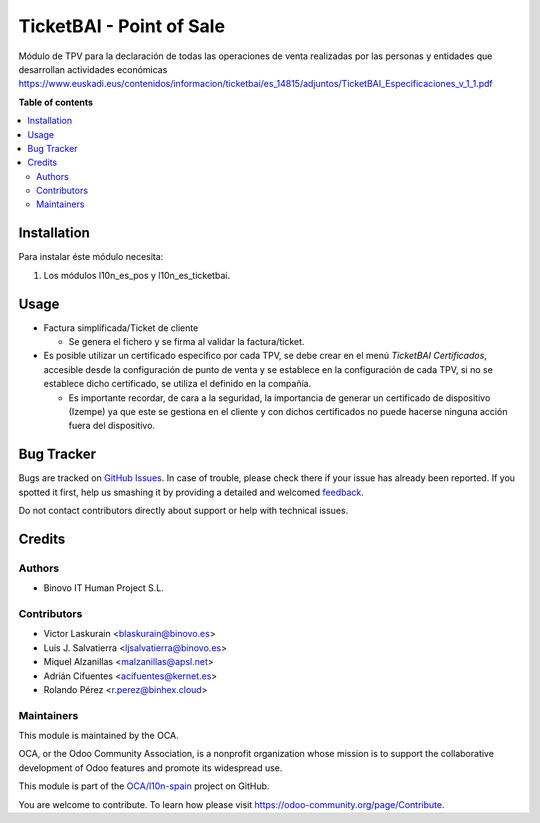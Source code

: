 =========================
TicketBAI - Point of Sale
=========================

.. |badge1| image:: https://img.shields.io/badge/maturity-Beta-yellow.png
    :target: https://odoo-community.org/page/development-status
    :alt: Beta
.. |badge2| image:: https://img.shields.io/badge/licence-AGPL--3-blue.png
    :target: http://www.gnu.org/licenses/agpl-3.0-standalone.html
    :alt: License: AGPL-3
.. |badge3| image:: https://img.shields.io/badge/github-OCA%2Fl10n--spain-lightgray.png?logo=github
    :target: https://github.com/OCA/l10n-spain/tree/11.0/l10n_es_ticketbai_pos
    :alt: OCA/l10n-spain

|badge1| |badge2| |badge3|

Módulo de TPV para la declaración de todas las operaciones de venta realizadas por las personas y entidades
que desarrollan actividades económicas
https://www.euskadi.eus/contenidos/informacion/ticketbai/es_14815/adjuntos/TicketBAI_Especificaciones_v_1_1.pdf

**Table of contents**

.. contents::
   :local:

Installation
============

Para instalar éste módulo necesita:

#. Los módulos l10n_es_pos y l10n_es_ticketbai.


Usage
=====

* Factura simplificada/Ticket de cliente

  * Se genera el fichero y se firma al validar la factura/ticket.

* Es posible utilizar un certificado específico por cada TPV, se debe crear en el menú `TicketBAI Certificados`, accesible desde la configuración de punto de venta y se establece en la configuración de cada TPV, si no se establece dicho certificado, se utiliza el definido en la compañía.
  
  * Es importante recordar, de cara a la seguridad, la importancia de generar un certificado de dispositivo (Izempe) ya que este se gestiona en el cliente y con dichos certificados no puede hacerse ninguna acción fuera del dispositivo.

Bug Tracker
===========

Bugs are tracked on `GitHub Issues <https://github.com/OCA/l10n-spain/issues>`_.
In case of trouble, please check there if your issue has already been reported.
If you spotted it first, help us smashing it by providing a detailed and welcomed
`feedback <https://github.com/OCA/l10n-spain/issues/new?body=module:%20l10n_es_ticketbai_pos%0Aversion:%2011.0%0A%0A**Steps%20to%20reproduce**%0A-%20...%0A%0A**Current%20behavior**%0A%0A**Expected%20behavior**>`_.

Do not contact contributors directly about support or help with technical issues.

Credits
=======

Authors
~~~~~~~

* Binovo IT Human Project S.L.

Contributors
~~~~~~~~~~~~

* Victor Laskurain <blaskurain@binovo.es>
* Luis J. Salvatierra <ljsalvatierra@binovo.es>
* Miquel Alzanillas <malzanillas@apsl.net>
* Adrián Cifuentes <acifuentes@kernet.es>
* Rolando Pérez <r.perez@binhex.cloud>

Maintainers
~~~~~~~~~~~

This module is maintained by the OCA.

.. image:: https://odoo-community.org/logo.png
   :alt: Odoo Community Association
   :target: https://odoo-community.org

OCA, or the Odoo Community Association, is a nonprofit organization whose
mission is to support the collaborative development of Odoo features and
promote its widespread use.

This module is part of the `OCA/l10n-spain <https://github.com/OCA/l10n-spain/tree/11.0/l10n_es_ticketbai_pos>`_ project on GitHub.

You are welcome to contribute. To learn how please visit https://odoo-community.org/page/Contribute.
